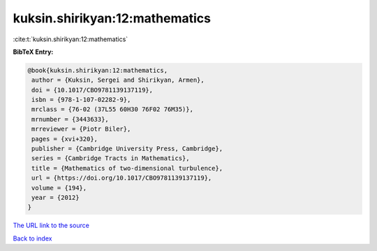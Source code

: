 kuksin.shirikyan:12:mathematics
===============================

:cite:t:`kuksin.shirikyan:12:mathematics`

**BibTeX Entry:**

.. code-block:: bibtex

   @book{kuksin.shirikyan:12:mathematics,
    author = {Kuksin, Sergei and Shirikyan, Armen},
    doi = {10.1017/CBO9781139137119},
    isbn = {978-1-107-02282-9},
    mrclass = {76-02 (37L55 60H30 76F02 76M35)},
    mrnumber = {3443633},
    mrreviewer = {Piotr Biler},
    pages = {xvi+320},
    publisher = {Cambridge University Press, Cambridge},
    series = {Cambridge Tracts in Mathematics},
    title = {Mathematics of two-dimensional turbulence},
    url = {https://doi.org/10.1017/CBO9781139137119},
    volume = {194},
    year = {2012}
   }

`The URL link to the source <ttps://doi.org/10.1017/CBO9781139137119}>`__


`Back to index <../By-Cite-Keys.html>`__
